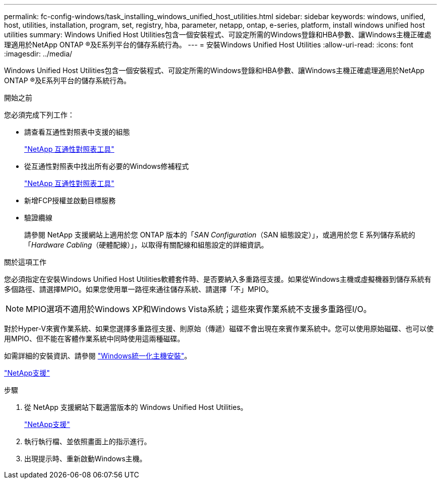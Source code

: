 ---
permalink: fc-config-windows/task_installing_windows_unified_host_utilities.html 
sidebar: sidebar 
keywords: windows, unified, host, utilities, installation, program, set, registry, hba, parameter, netapp, ontap, e-series, platform, install windows unified host utilities 
summary: Windows Unified Host Utilities包含一個安裝程式、可設定所需的Windows登錄和HBA參數、讓Windows主機正確處理適用於NetApp ONTAP ®及E系列平台的儲存系統行為。 
---
= 安裝Windows Unified Host Utilities
:allow-uri-read: 
:icons: font
:imagesdir: ../media/


[role="lead"]
Windows Unified Host Utilities包含一個安裝程式、可設定所需的Windows登錄和HBA參數、讓Windows主機正確處理適用於NetApp ONTAP ®及E系列平台的儲存系統行為。

.開始之前
您必須完成下列工作：

* 請查看互通性對照表中支援的組態
+
https://mysupport.netapp.com/matrix["NetApp 互通性對照表工具"]

* 從互通性對照表中找出所有必要的Windows修補程式
+
https://mysupport.netapp.com/matrix["NetApp 互通性對照表工具"]

* 新增FCP授權並啟動目標服務
* 驗證纜線
+
請參閱 NetApp 支援網站上適用於您 ONTAP 版本的「_SAN Configuration_（SAN 組態設定）」，或適用於您 E 系列儲存系統的「_Hardware Cabling_（硬體配線）」，以取得有關配線和組態設定的詳細資訊。



.關於這項工作
您必須指定在安裝Windows Unified Host Utilities軟體套件時、是否要納入多重路徑支援。如果從Windows主機或虛擬機器到儲存系統有多個路徑、請選擇MPIO。如果您使用單一路徑來通往儲存系統、請選擇「不」MPIO。

[NOTE]
====
MPIO選項不適用於Windows XP和Windows Vista系統；這些來賓作業系統不支援多重路徑I/O。

====
對於Hyper-V來賓作業系統、如果您選擇多重路徑支援、則原始（傳遞）磁碟不會出現在來賓作業系統中。您可以使用原始磁碟、也可以使用MPIO、但不能在客體作業系統中同時使用這兩種磁碟。

如需詳細的安裝資訊、請參閱 link:https://docs.netapp.com/us-en/ontap-sanhost/hu_wuhu_71.html#installing-the-host-utilities["Windows統一化主機安裝"]。

https://mysupport.netapp.com/site/global/dashboard["NetApp支援"]

.步驟
. 從 NetApp 支援網站下載適當版本的 Windows Unified Host Utilities。
+
https://mysupport.netapp.com/site/global/dashboard["NetApp支援"]

. 執行執行檔、並依照畫面上的指示進行。
. 出現提示時、重新啟動Windows主機。

